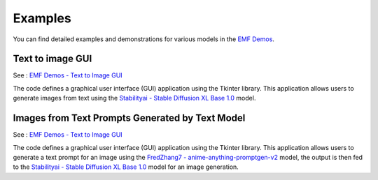 ===================================================
Examples
===================================================

You can find detailed examples and demonstrations for various models in the `EMF Demos <https://github.com/easy-model-fusion/demos>`_.

Text to image GUI
----------------------------------

See : `EMF Demos - Text to Image GUI <https://github.com/easy-model-fusion/demos/tree/main/text-to-image-gui>`_

The code defines a graphical user interface (GUI) application using the Tkinter library. This application allows users to generate images from text using the `Stabilityai - Stable Diffusion XL Base 1.0 <https://huggingface.co/stabilityai/stable-diffusion-xl-base-1.0>`_ model.


Images from Text Prompts Generated by Text Model 
----------------------------------

See : `EMF Demos - Text to Image GUI <https://github.com/easy-model-fusion/demos/tree/3-demo-create-a-demo-using-emf-multi-model-gui>`_

The code defines a graphical user interface (GUI) application using the Tkinter library. This application allows users to generate a text prompt for an image using the `FredZhang7 - anime-anything-promptgen-v2 <https://huggingface.co/FredZhang7/anime-anything-promptgen-v2>`_ model, the output is then fed to the  `Stabilityai - Stable Diffusion XL Base 1.0 <https://huggingface.co/stabilityai/stable-diffusion-xl-base-1.0>`_ model for an image generation.
